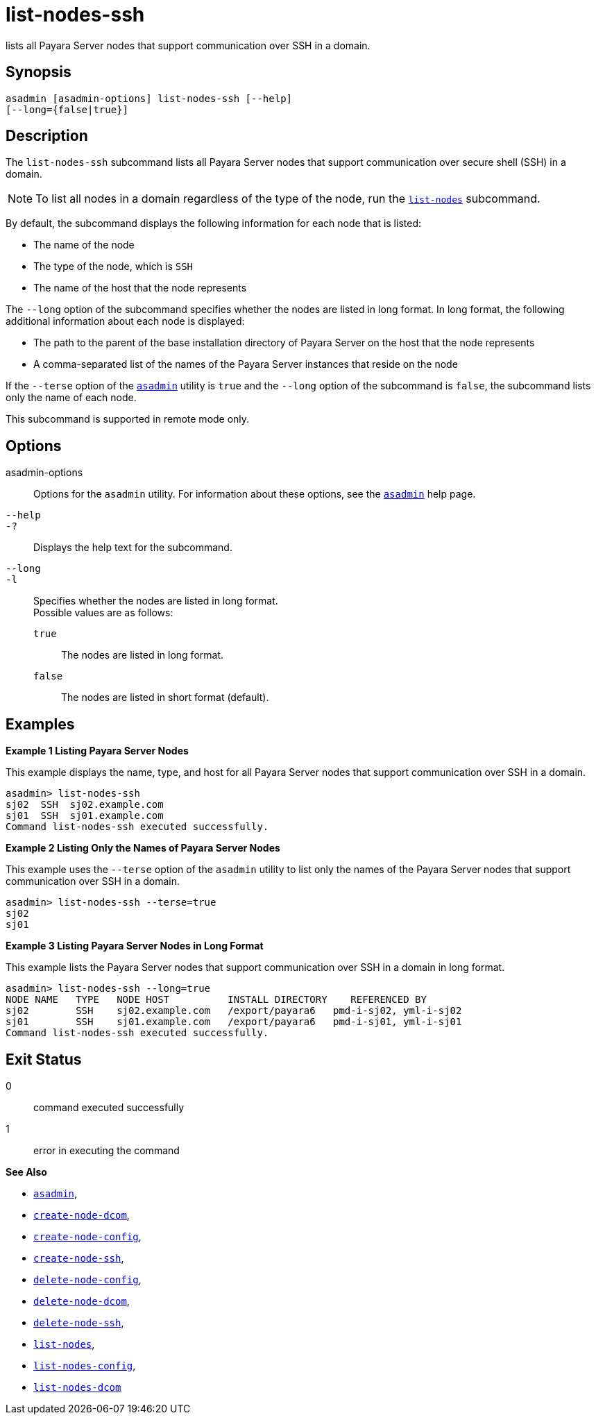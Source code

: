 [[list-nodes-ssh]]
= list-nodes-ssh

lists all Payara Server nodes that support communication over SSH in a domain.

[[synopsis]]
== Synopsis

[source,shell]
----
asadmin [asadmin-options] list-nodes-ssh [--help] 
[--long={false|true}]
----

[[description]]
== Description

The `list-nodes-ssh` subcommand lists all Payara Server nodes that support communication over secure shell (SSH) in a domain.

NOTE: To list all nodes in a domain regardless of the type of the node, run the xref:Technical Documentation/Payara Server Documentation/Command Reference/list-nodes.adoc#list-nodes[`list-nodes`] subcommand.

By default, the subcommand displays the following information for each
node that is listed:

* The name of the node
* The type of the node, which is `SSH`
* The name of the host that the node represents

The `--long` option of the subcommand specifies whether the nodes are listed in long format. In long format, the following additional
information about each node is displayed:

* The path to the parent of the base installation directory of Payara Server on the host that the node represents
* A comma-separated list of the names of the Payara Server instances that reside on the node

If the `--terse` option of the xref:Technical Documentation/Payara Server Documentation/Command Reference/asadmin.adoc#asadmin-1m[`asadmin`] utility is `true` and the
`--long` option of the subcommand is `false`, the subcommand lists only the name of each node.

This subcommand is supported in remote mode only.

[[options]]
== Options

asadmin-options::
  Options for the `asadmin` utility. For information about these options, see the xref:Technical Documentation/Payara Server Documentation/Command Reference/asadmin.adoc#asadmin-1m[`asadmin`] help page.
`--help`::
`-?`::
  Displays the help text for the subcommand.
`--long`::
`-l`::
  Specifies whether the nodes are listed in long format. +
  Possible values are as follows: +
  `true`;;
    The nodes are listed in long format.
  `false`;;
    The nodes are listed in short format (default).

[[examples]]
== Examples

*Example 1 Listing Payara Server Nodes*

This example displays the name, type, and host for all Payara Server
nodes that support communication over SSH in a domain.

[source,shell]
----
asadmin> list-nodes-ssh
sj02  SSH  sj02.example.com
sj01  SSH  sj01.example.com
Command list-nodes-ssh executed successfully.
----

*Example 2 Listing Only the Names of Payara Server Nodes*

This example uses the `--terse` option of the `asadmin` utility to list
only the names of the Payara Server nodes that support communication
over SSH in a domain.

[source,shell]
----
asadmin> list-nodes-ssh --terse=true
sj02
sj01
----

*Example 3 Listing Payara Server Nodes in Long Format*

This example lists the Payara Server nodes that support communication over SSH in a domain in long format.

[source,shell]
----
asadmin> list-nodes-ssh --long=true
NODE NAME   TYPE   NODE HOST          INSTALL DIRECTORY    REFERENCED BY           
sj02        SSH    sj02.example.com   /export/payara6   pmd-i-sj02, yml-i-sj02
sj01        SSH    sj01.example.com   /export/payara6   pmd-i-sj01, yml-i-sj01
Command list-nodes-ssh executed successfully.
----

[[exit-status]]
== Exit Status

0::
  command executed successfully
1::
  error in executing the command

*See Also*

* xref:Technical Documentation/Payara Server Documentation/Command Reference/asadmin.adoc#asadmin-1m[`asadmin`],
* xref:Technical Documentation/Payara Server Documentation/Command Reference/create-node-dcom.adoc#create-node-dcom[`create-node-dcom`],
* xref:Technical Documentation/Payara Server Documentation/Command Reference/create-node-config.adoc#create-node-config[`create-node-config`],
* xref:Technical Documentation/Payara Server Documentation/Command Reference/create-node-ssh.adoc#create-node-ssh[`create-node-ssh`],
* xref:Technical Documentation/Payara Server Documentation/Command Reference/delete-node-config.adoc#delete-node-config[`delete-node-config`],
* xref:Technical Documentation/Payara Server Documentation/Command Reference/delete-node-dcom.adoc#delete-node-dcom[`delete-node-dcom`],
* xref:Technical Documentation/Payara Server Documentation/Command Reference/delete-node-ssh.adoc#delete-node-ssh[`delete-node-ssh`],
* xref:Technical Documentation/Payara Server Documentation/Command Reference/list-nodes.adoc#list-nodes[`list-nodes`],
* xref:Technical Documentation/Payara Server Documentation/Command Reference/list-nodes-config.adoc#list-nodes-config[`list-nodes-config`],
* xref:Technical Documentation/Payara Server Documentation/Command Reference/list-nodes-dcom.adoc#list-nodes-dcom[`list-nodes-dcom`]


